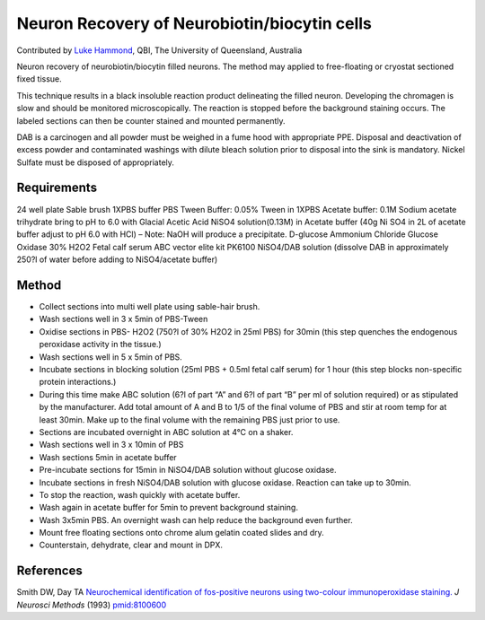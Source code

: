 Neuron Recovery of Neurobiotin/biocytin cells
========================================================================================================

.. sectionauthor:: lukehammond <l.hammond@uq.edu.au>

Contributed by `Luke Hammond <http://web.qbi.uq.edu.au/microscopy/>`__, QBI, The University of Queensland, Australia

Neuron recovery of neurobiotin/biocytin filled neurons. The method may applied to free-floating or cryostat sectioned fixed tissue.

This technique results in a black insoluble reaction product delineating the filled neuron.  Developing the chromagen is slow and should be monitored microscopically. The reaction is stopped before the background staining occurs. The labeled sections can then be counter stained and mounted permanently.




DAB is a carcinogen and all powder must be weighed in a fume hood with appropriate PPE. Disposal and deactivation of excess powder and contaminated washings with dilute bleach solution prior to disposal into the sink is mandatory.
Nickel Sulfate must be disposed of appropriately.




Requirements
------------
24 well plate
Sable brush
1XPBS buffer
PBS Tween Buffer: 0.05% Tween in 1XPBS
Acetate buffer: 0.1M Sodium acetate trihydrate bring to pH to 6.0 with Glacial Acetic Acid
NiSO4 solution(0.13M) in Acetate buffer (40g Ni SO4 in 2L of acetate buffer adjust to pH 6.0 with HCl) – Note: NaOH will produce a precipitate.
D-glucose
Ammonium Chloride
Glucose Oxidase
30% H2O2
Fetal calf serum
ABC vector elite kit PK6100
NiSO4/DAB solution (dissolve DAB in approximately 250?l of water before adding to NiSO4/acetate buffer)


Method
------

- Collect sections into multi well plate using sable-hair brush.


- Wash sections well in 3 x 5min of PBS-Tween


- Oxidise sections in PBS- H2O2 (750?l of 30% H2O2 in 25ml PBS) for 30min (this step quenches the endogenous peroxidase activity in the tissue.)


- Wash sections well in 5 x 5min of PBS.


- Incubate sections in blocking solution (25ml PBS + 0.5ml fetal calf serum) for 1 hour (this step blocks non-specific protein interactions.)


- During this time make ABC solution (6?l of part “A” and 6?l of part “B” per ml of solution required) or as stipulated by the manufacturer.  Add total amount of A and B to 1/5 of the final volume of PBS and stir at room temp for at least 30min.  Make up to the final volume with the remaining PBS just prior to use.


- Sections are incubated overnight in ABC solution at 4°C on a shaker.


- Wash sections well in 3 x 10min of PBS


- Wash sections 5min in acetate buffer


- Pre-incubate sections for 15min in NiSO4/DAB solution without glucose oxidase.


- Incubate sections in fresh NiSO4/DAB solution with glucose oxidase.  Reaction can take up to 30min.


- To stop the reaction, wash quickly with acetate buffer.


- Wash again in acetate buffer for 5min to prevent background staining.


- Wash 3x5min PBS. An overnight wash can help reduce the background even further.


- Mount free floating sections onto chrome alum gelatin coated slides and dry.


- Counterstain, dehydrate, clear and mount in DPX.





References
----------


Smith DW, Day TA `Neurochemical identification of fos-positive neurons using two-colour immunoperoxidase staining. <http://www.ncbi.nlm.nih.gov/pubmed/8100600>`_ *J Neurosci Methods* (1993)
`pmid:8100600 <http://www.ncbi.nlm.nih.gov/pubmed/8100600>`_







